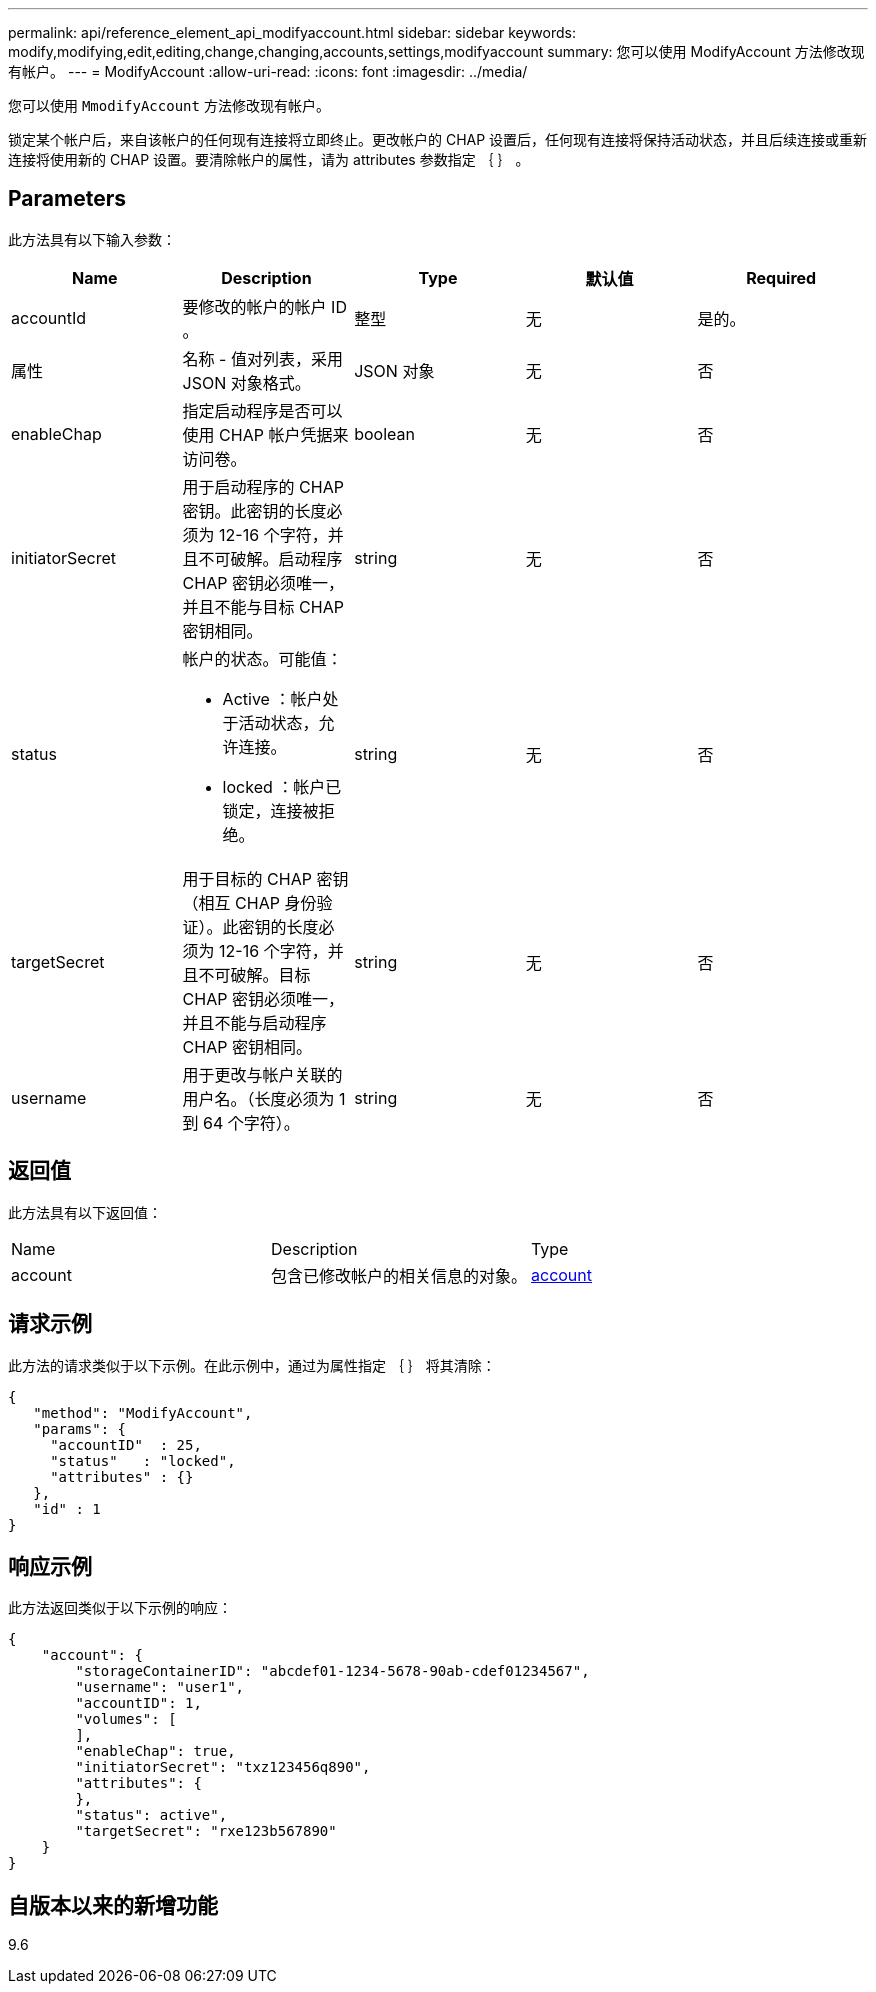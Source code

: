---
permalink: api/reference_element_api_modifyaccount.html 
sidebar: sidebar 
keywords: modify,modifying,edit,editing,change,changing,accounts,settings,modifyaccount 
summary: 您可以使用 ModifyAccount 方法修改现有帐户。 
---
= ModifyAccount
:allow-uri-read: 
:icons: font
:imagesdir: ../media/


[role="lead"]
您可以使用 `MmodifyAccount` 方法修改现有帐户。

锁定某个帐户后，来自该帐户的任何现有连接将立即终止。更改帐户的 CHAP 设置后，任何现有连接将保持活动状态，并且后续连接或重新连接将使用新的 CHAP 设置。要清除帐户的属性，请为 attributes 参数指定 ｛ ｝ 。



== Parameters

此方法具有以下输入参数：

|===
| Name | Description | Type | 默认值 | Required 


 a| 
accountId
 a| 
要修改的帐户的帐户 ID 。
 a| 
整型
 a| 
无
 a| 
是的。



 a| 
属性
 a| 
名称 - 值对列表，采用 JSON 对象格式。
 a| 
JSON 对象
 a| 
无
 a| 
否



 a| 
enableChap
 a| 
指定启动程序是否可以使用 CHAP 帐户凭据来访问卷。
 a| 
boolean
 a| 
无
 a| 
否



 a| 
initiatorSecret
 a| 
用于启动程序的 CHAP 密钥。此密钥的长度必须为 12-16 个字符，并且不可破解。启动程序 CHAP 密钥必须唯一，并且不能与目标 CHAP 密钥相同。
 a| 
string
 a| 
无
 a| 
否



 a| 
status
 a| 
帐户的状态。可能值：

* Active ：帐户处于活动状态，允许连接。
* locked ：帐户已锁定，连接被拒绝。

 a| 
string
 a| 
无
 a| 
否



 a| 
targetSecret
 a| 
用于目标的 CHAP 密钥（相互 CHAP 身份验证）。此密钥的长度必须为 12-16 个字符，并且不可破解。目标 CHAP 密钥必须唯一，并且不能与启动程序 CHAP 密钥相同。
 a| 
string
 a| 
无
 a| 
否



 a| 
username
 a| 
用于更改与帐户关联的用户名。（长度必须为 1 到 64 个字符）。
 a| 
string
 a| 
无
 a| 
否

|===


== 返回值

此方法具有以下返回值：

|===


| Name | Description | Type 


 a| 
account
 a| 
包含已修改帐户的相关信息的对象。
 a| 
xref:reference_element_api_account.adoc[account]

|===


== 请求示例

此方法的请求类似于以下示例。在此示例中，通过为属性指定 ｛ ｝ 将其清除：

[listing]
----
{
   "method": "ModifyAccount",
   "params": {
     "accountID"  : 25,
     "status"   : "locked",
     "attributes" : {}
   },
   "id" : 1
}
----


== 响应示例

此方法返回类似于以下示例的响应：

[listing]
----
{
    "account": {
        "storageContainerID": "abcdef01-1234-5678-90ab-cdef01234567",
        "username": "user1",
        "accountID": 1,
        "volumes": [
        ],
        "enableChap": true,
        "initiatorSecret": "txz123456q890",
        "attributes": {
        },
        "status": active",
        "targetSecret": "rxe123b567890"
    }
}
----


== 自版本以来的新增功能

9.6
